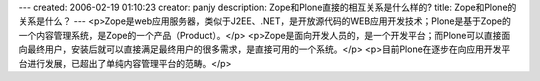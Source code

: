 ---
created: 2006-02-19 01:10:23
creator: panjy
description: Zope和Plone直接的相互关系是什么样的?
title: Zope和Plone的关系是什么？
---
<p>Zope是web应用服务器，类似于J2EE、.NET，是开放源代码的WEB应用开发技术；Plone是基于Zope的一个内容管理系统，是Zope的一个产品（Product）。</p>
<p>Zope是面向开发人员的，是一个开发平台；而Plone可以直接面向最终用户，安装后就可以直接满足最终用户的很多需求，是直接可用的一个系统。</p>
<p>目前Plone在逐步在向应用开发平台进行发展，已超出了单纯内容管理平台的范畴。</p>

